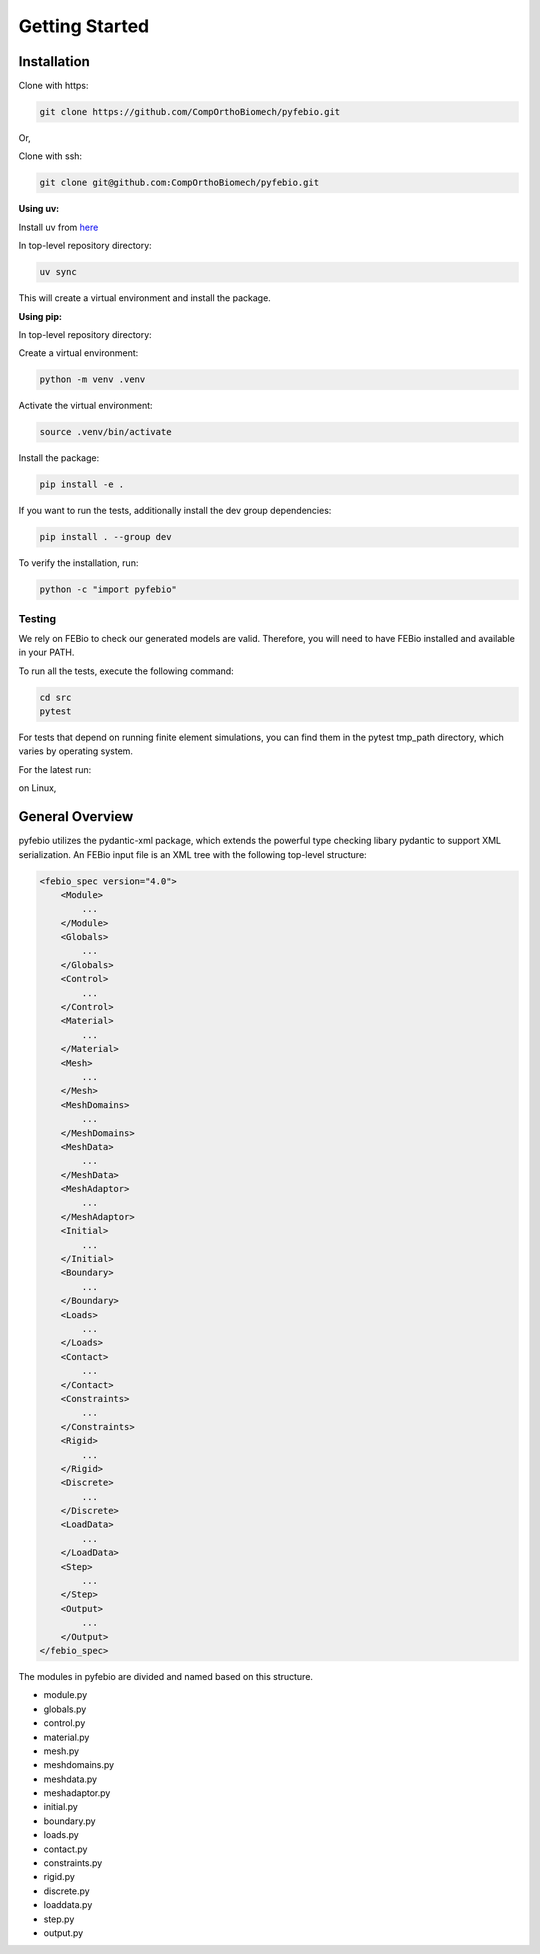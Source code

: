 Getting Started
===============

Installation
------------

Clone with https:

.. code-block:: bash

    git clone https://github.com/CompOrthoBiomech/pyfebio.git

Or,

Clone with ssh:

.. code-block:: bash

    git clone git@github.com:CompOrthoBiomech/pyfebio.git

**Using uv:**

Install uv from `here <https://docs.astral.sh/uv/getting-started/installation/>`_

In top-level repository directory:

.. code-block:: bash

    uv sync

This will create a virtual environment and install the package.

**Using pip:**

In top-level repository directory:

Create a virtual environment:

.. code-block:: bash

    python -m venv .venv

Activate the virtual environment:

.. code-block:: bash

    source .venv/bin/activate

Install the package:

.. code-block:: bash

    pip install -e .

If you want to run the tests, additionally install the dev group dependencies:

.. code-block:: bash

    pip install . --group dev

To verify the installation, run:

.. code-block:: bash

    python -c "import pyfebio"

Testing
~~~~~~~

We rely on FEBio to check our generated models are valid. Therefore, you will need to have FEBio installed and available in your PATH.

To run all the tests, execute the following command:

.. code-block:: bash

    cd src
    pytest

For tests that depend on running finite element simulations, you can find them in the pytest tmp_path directory, which varies by operating system.

For the latest run:

on Linux,

.. code-block:: bash
    cd /tmp/pytest-of-[USER]/pytest-current/[TEST_FUNCTION_NAME]current

General Overview
----------------

pyfebio utilizes the pydantic-xml package, which extends the powerful type checking libary pydantic to support XML serialization.
An FEBio input file is an XML tree with the following top-level structure:

.. code-block:: xml

    <febio_spec version="4.0">
        <Module>
            ...
        </Module>
        <Globals>
            ...
        </Globals>
        <Control>
            ...
        </Control>
        <Material>
            ...
        </Material>
        <Mesh>
            ...
        </Mesh>
        <MeshDomains>
            ...
        </MeshDomains>
        <MeshData>
            ...
        </MeshData>
        <MeshAdaptor>
            ...
        </MeshAdaptor>
        <Initial>
            ...
        </Initial>
        <Boundary>
            ...
        </Boundary>
        <Loads>
            ...
        </Loads>
        <Contact>
            ...
        </Contact>
        <Constraints>
            ...
        </Constraints>
        <Rigid>
            ...
        </Rigid>
        <Discrete>
            ...
        </Discrete>
        <LoadData>
            ...
        </LoadData>
        <Step>
            ...
        </Step>
        <Output>
            ...
        </Output>
    </febio_spec>

The modules in pyfebio are divided and named based on this structure.

- module.py
- globals.py
- control.py
- material.py
- mesh.py
- meshdomains.py
- meshdata.py
- meshadaptor.py
- initial.py
- boundary.py
- loads.py
- contact.py
- constraints.py
- rigid.py
- discrete.py
- loaddata.py
- step.py
- output.py
